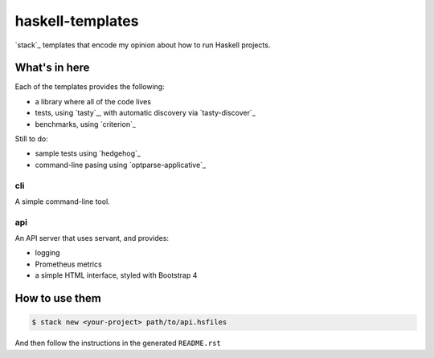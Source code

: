 =================
haskell-templates
=================

`stack`_ templates that encode my opinion about how to run Haskell projects.

What's in here
==============

Each of the templates provides the following:

- a library where all of the code lives
- tests, using `tasty`_, with automatic discovery via `tasty-discover`_
- benchmarks, using `criterion`_

Still to do:

- sample tests using `hedgehog`_
- command-line pasing using `optparse-applicative`_


cli
---

A simple command-line tool.

api
---

An API server that uses servant, and provides:

- logging
- Prometheus metrics
- a simple HTML interface, styled with Bootstrap 4


How to use them
===============

.. code-block:: console

    $ stack new <your-project> path/to/api.hsfiles

And then follow the instructions in the generated ``README.rst``
